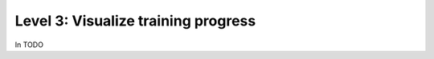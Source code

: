 ####################################
Level 3: Visualize training progress
####################################

In TODO 
